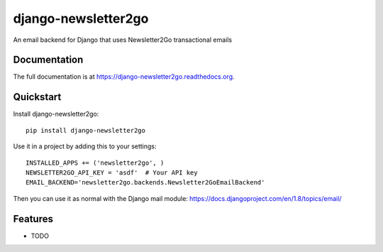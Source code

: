 =============================
django-newsletter2go
=============================

.. image:: https://badge.fury.io/py/django-newsletter2go.png
    :target: https://badge.fury.io/py/django-newsletter2go

.. image:: https://travis-ci.org/productgang/django-newsletter2go.png?branch=master
    :target: https://travis-ci.org/productgang/django-newsletter2go

.. image:: https://coveralls.io/repos/productgang/django-newsletter2go/badge.png?branch=master
    :target: https://coveralls.io/r/productgang/django-newsletter2go?branch=master

An email backend for Django that uses Newsletter2Go transactional emails

Documentation
-------------

The full documentation is at https://django-newsletter2go.readthedocs.org.

Quickstart
----------

Install django-newsletter2go::

    pip install django-newsletter2go

Use it in a project by adding this to your settings::

    INSTALLED_APPS += ('newsletter2go', )
    NEWSLETTER2GO_API_KEY = 'asdf'  # Your API key
    EMAIL_BACKEND='newsletter2go.backends.Newsletter2GoEmailBackend'

Then you can use it as normal with the Django mail module: https://docs.djangoproject.com/en/1.8/topics/email/

Features
--------

* TODO

